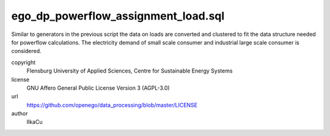 .. AUTOGENERATED - DO NOT TOUCH!

ego_dp_powerflow_assignment_load.sql
####################################

Similar to generators in the previous script the data on loads are converted and clustered to fit the data structure
needed for powerflow calculations. The electricity demand of small scale consumer and industrial large scale consumer is
considered. 


copyright
  Flensburg University of Applied Sciences, Centre for Sustainable Energy Systems

license
  GNU Affero General Public License Version 3 (AGPL-3.0)

url
  https://github.com/openego/data_processing/blob/master/LICENSE

author
  IlkaCu

